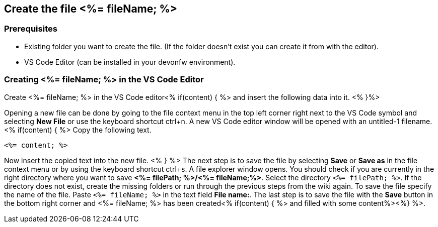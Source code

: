 == Create the file <%= fileName; %>

=== Prerequisites
* Existing folder you want to create the file. (If the folder doesn't exist you can create it from with the editor).
* VS Code Editor (can be installed in your devonfw environment).

=== Creating <%= fileName; %> in the VS Code Editor

Create <%= fileName; %> in the VS Code editor<% if(content) { %> and insert the following data into it. <% }%>

Opening a new file can be done by going to the file context menu in the top left corner right next to the VS Code symbol and selecting *New File* or use the keyboard shortcut ctrl+n. A new VS Code editor window will be opened with an untitled-1 filename.
<% if(content) { %> 
Copy the following text.
[source, <%= fileType; %>]
----
<%= content; %>
---- 
Now insert the copied text into the new file.
<% } %>
The next step is to save the file by selecting *Save* or *Save as* in the file context menu or by using the keyboard shortcut ctrl+s.
A file explorer window opens.
You should check if you are currently in the right directory where you want to save *<%= filePath; %>/<%= fileName;%>*. 
Select the directory `<%= filePath; %>`. If the directory does not exist, create the missing folders or run through the previous steps from the wiki again.
To save the file specify the name of the file. Paste `<%= fileName; %>` in the text field *File name:*. 
The last step is to save the file with the *Save* button in the bottom right corner and <%= fileName; %> has been created<% if(content) { %> and filled with some content%><%} %>.